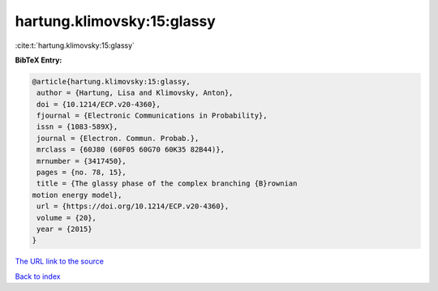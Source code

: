 hartung.klimovsky:15:glassy
===========================

:cite:t:`hartung.klimovsky:15:glassy`

**BibTeX Entry:**

.. code-block:: bibtex

   @article{hartung.klimovsky:15:glassy,
    author = {Hartung, Lisa and Klimovsky, Anton},
    doi = {10.1214/ECP.v20-4360},
    fjournal = {Electronic Communications in Probability},
    issn = {1083-589X},
    journal = {Electron. Commun. Probab.},
    mrclass = {60J80 (60F05 60G70 60K35 82B44)},
    mrnumber = {3417450},
    pages = {no. 78, 15},
    title = {The glassy phase of the complex branching {B}rownian
   motion energy model},
    url = {https://doi.org/10.1214/ECP.v20-4360},
    volume = {20},
    year = {2015}
   }

`The URL link to the source <ttps://doi.org/10.1214/ECP.v20-4360}>`__


`Back to index <../By-Cite-Keys.html>`__
